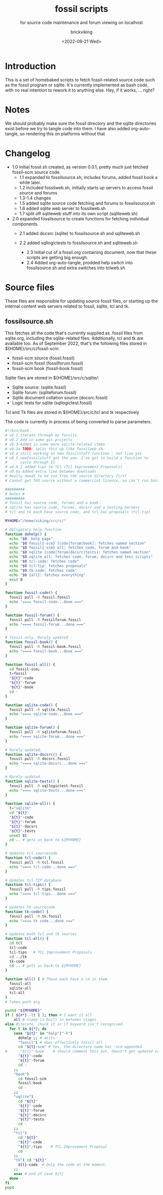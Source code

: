 #+TITLE: fossil scripts
#+SUBTITLE: for source code maintenance and forum viewing on localhost
#+AUTHOR: brickviking
#+DATE: <2022-09-21 Wed>
#+TAGS: fossil sqlite forum bash
#+REVISION: 2.3
#+OPTIONS: _:nil toc:nil num:nil
#+OPTIONS: ^:{}
#+STARTUP: showeverything
#+auto_tangle: t


* Introduction
This is a set of homebaked scripts to fetch fossil-related source code such as the fossil program
or sqlite. It's currently implemented as bash code, with no real intention to rework it to anything
else. Hey, if it works, ... right?

* Notes
We should probably make sure the fossil directory and the sqlite directories exist before we
try to tangle code into them.
I have also added org-auto-tangle, so rendering this on platforms without that 

* Changelog
+ 1.0 Initial fossil.sh created, as version 0.0.1, pretty much just fetched fossil-scm source
      code.
  + 1.1 expanded to fossilsource.sh, includes forums, added fossil book a while later.
  + 1.2 included fossilweb.sh, initially starts up servers to access fossil source and forums
  + 1.3-1.4 changes
  + 1.5 added sqlite source code fetching and forums to fossilsource.sh
  + 1.6 added sqlite web server to fossilweb.sh
  +  1.7 split off sqliteweb stuff into its own script (sqliteweb.sh)
+  2.0 expanded fossilsource to create functions for fetching individual components.
  +  2.1 added docsrc (sqlite) to fossilsource.sh and sqliteweb.sh
  +  2.2 added sqllogictests to fossilsource.sh and sqliteweb.sh

    +  2.3 Initial cut of a fossil.org containing document, now that these scripts are getting big
        enough.
    +  2.4 Added org-auto-tangle, prodded help switch into fossilsource.sh and extra switches into tclweb.sh
#+BEGIN_EXPORT latex
\newpage
#+END_EXPORT

#+TOC: headlines 2

#+BEGIN_EXPORT latex
\newpage
#+END_EXPORT

* Source files
These files are responsible for updating source fossil files, or starting up the internal
content web servers related to fossil, sqlite, tcl and tk.

** fossilsource.sh
This fetches all the code that's currently supplied as .fossil files from sqlite.org, including
the sqlite-related files. Additionally, tcl and tk are available too.
As of September 2022, that's the following files stored in ${HOME}/src/c/fossil-scm:
+ fossil-scm source (fossil.fossil)
+ fossil-scm fossil (fossilforum.fossil)
+ fossil-scm book (fossil-book.fossil)

Sqlite files are stored in ${HOME}/src/c/sqlite/:
+ Sqlite source: (sqlite.fossil)
+ Sqlite forum: (sqliteforum.fossil)
+ Sqlite document collation source (docsrc.fossil)
+ Logic tests for sqlite (sqllogictest.fossil)

Tcl and Tk files are stored in ${HOME}/src/c/tcl and tk respectively

The code is currently in process of being converted to parse parameters.

#+BEGIN_SRC bash :tangle /home/viking/src/bash/fossil/fossilsource.sh :tangle-mode (identity #o755)
#!/bin/bash
# v0.1 iterate through my fossils
# v0.2 Add in some git projects
# v0.3 Added in some more sqlite-related items
# v0.3a TODO: split this up like fossilweb.sh
# v0.4 still working on new fossilstuff function - not live yet
# v0.5 newfossilstuff got the axe. I've got to build a function to
#      cycle through $1
# v0.6 I added tips to Tcl (Tcl Improvement Proposals)
# v0.6a Added extra line between downloads
# Really needs to be run from the source directory first
# Cannot get TH3 source without a commercial licence, so can't run tests for docsrc

#########
# Notes #
#########
# fossil has source code, forums and a book.
# sqlite has source code, forums, docsrc and a testing harness
# tcl and tk each have source code, and tcl has proposals (tcl-tip)

MYHOME="/home/viking/src/c/"

# Obligatory help function
function dohelp() {
  echo "$0: help page"
  echo "$0 fossil{-scm} [code|forum|book]: fetches named section"
  echo "$0 fossil{-scm} all: fetches code, forum and book"
  echo "$0 sqlite [code|forum|docsrc|tests]: fetches named section"
  echo "$0 sqlite all: fetches code, forum, docsrc and test scripts"
  echo "$0 tcl-code: fetches code"
  echo "$0 tcl-tip: fetches proposals"
  echo "$0 tk-code: fetches code"
  echo "$0 {all}: fetches everything"
  exit 0
}

function fossil-code() {
  fossil pull -R fossil.fossil
  echo "==== fossil-code...done ==="
}

function fossil-forum() {
  fossil pull -R fossilforum.fossil 
  echo "==== fossil-forum...done ==="
}

# fossil only. Rarely updated  
function fossil-book() {
  fossil pull -R fossil-book.fossil 
  echo "==== fossil-book...done ==="
}

function fossil-all() {
  cd fossil-scm;
  t=fossil
  "${t}"-code
  "${t}"-forum
  "${t}"-book
  cd -
}

function sqlite-code() {
  fossil pull -R sqlite.fossil
  echo "==== sqlite-code...done ==="
}

function sqlite-forum() {
  fossil pull -R sqliteforum.fossil 
  echo "==== sqlite-forum...done ==="
}

# Rarely updated.
function sqlite-docsrc() {
  fossil pull -R docsrc.fossil 
  echo "==== sqlite-docsrc...done ==="
}

# Rarely updated.
function sqlite-tests() {
  fossil pull -R sqllogictest.fossil 
  echo "==== sqlite-tests...done ==="
}

function sqlite-all() {
  t="sqlite"
  cd "${t}"
  "${t}"-code
  "${t}"-forum
  "${t}"-docsrc
  "${t}"-tests
  unset $t
  cd .. # gets us back to ${MYHOME}
}

# Updates tcl sourcecode
function tcl-code() {
  fossil pull -R tcl.fossil 
  echo "==== tcl-code...done ==="
}

# Updates tcl TIP database
function tcl-tips() {
  fossil pull -R tips.fossil 
  echo "==== tcl-tips...done ==="
}

# Updates tk sourcecode
function tk-code() {
  fossil pull -R tk.fossil 
  echo "==== tk code...done ==="
}

# Updates both tcl and tk sources
function tcl-all() {
  cd tcl
  tcl-code
  tcl-tips   # TCL Improvement Proposals
  cd ../tk
  tk-code
  cd .. # gets us back to ${MYHOME}
}

function all() { # These each have a cd in them
  fossil-all
  sqlite-all
  tcl-all
}
# Takes path arg

pushd "${MYHOME}"
if [ ${#*} -lt 1 ]; then # I want it all
	all # sleep is built in between stages
else #iterate, chuck it in if keyword isn't recognised.
  for t in ${*}; do
    case "${t}" in "help"|"-h")
      dohelp ;; # exits
      "fossil") # does effectively fossil-all
      cd "${t}-scm" # Yes, the directory name has -scm appended
#      "${t}"-book    # should comment this out, doesn't get updated very often
      "${t}"-code
      "${t}"-forum
      cd -
    ;;
    "book")
      cd fossil-scm
      fossil-book 
      cd -
    ;;
    "sqlite") 
      cd "${t}"
      "${t}"-code
      "${t}"-forum
      "${t}"-docsrc
      "${t}"-tests
      cd -
    ;;
    "tcl")
      cd "${t}"
      "${t}"-code
      "${t}"-tips    # TCL Improvement Proposal
      cd -
    ;;
    "tk") cd "${t}"
      ${t}-code  # Only the code at the moment.
    ;;
    esac # end of case ${t}
  done
fi
popd


#+END_SRC

** fossilweb.sh
This starts up the web servers related to fossil code, forums and the fossil book.
#+BEGIN_SRC bash :tangle /home/viking/src/bash/fossil/fossilweb.sh :tangle-mode (identity #o755)
#!/bin/bash
# v0.0.1 FossilWeb - brings up all fossil servers on 8100/8110/8120
# v0.1.0 Starts up what we choose
# v0.1.2 Removed book from "all" as this very rarely gets updated
# v0.1.3 TODO: Add code to check for already running servers, dump if so

FOSSILHOME="/home/viking/src/c/fossil-scm"

# First the source code
code() {
  echo -ne "Starting fossil code server: "
  fossil server --port 8100 fossil.fossil &
}

# Now the forums
forum() {
  echo -ne "Starting fossil forum server: "
  fossil server --port 8110 fossilforum.fossil &
}

# and last, the book files. need ui for this
book() {
  echo -ne "Starting fossil book server: "
  fossil server --port 8120 fossil-book.fossil &
}

# Everything except book. Seems a bit redundant.
all() {
  code
  sleep 5
  forum
  sleep 5
  # book # doesn't really need this, so we'll call it specifically
}

# Better provide help, can't call it help because of the builtin
dohelp() {
  echo "$0: help screen. Starts fossil server from files on commandline"
  echo "$0 [all|code|forum|book] ..."
  exit 0
}

# Change to correct directory
pushd "${FOSSILHOME}"

if [ ${#*} -lt 1 ]; then # I want it all
  all # sleep is built in between stages
else #iterate, chuck it in if keyword isn't recognised.
  for t in ${*}; do
    case $t in "-h"|"--help") dohelp ;;
      "code") code ;;
      "forum") forum ;;
      "book") book ;;
      "all") all ;; # doesn't include book, call that separately
      *) dohelp ;; # This exits, no matter what the state of other ${*}
		esac
		sleep 5 # Allow each server to start up before anything else happens
	done
fi

# We all done sah.
popd

#+END_SRC

** sqliteweb.sh
This starts up the web servers related to sqlite code, forums, docsrc and testing code. As yet,
sqlite.org have not released TH3 as free open source code, so I'm unable to completely fulfil
the "docsrc" requirements. TH3 is most definitely commercial, and probably contributes to helping
with their running costs, alongside the encryption and compression source that they can supply.

#+BEGIN_SRC bash :tangle /home/viking/src/bash/fossil/sqliteweb.sh :tangle-mode (identity #o755)
#!/bin/bash
# v0.0.1 FossilWeb - brings up all fossil servers on 8100/8110/8120
# v0.0.2 Sqlite fossil servers adjusted to start on 8200/10/20/30
# v0.1.0 Starts up what we choose
# v0.1.2 Removed book from "all" as this very rarely gets updated
# v0.1.3 TODO: Add code to check for already running servers, dump if so
# v0.1.4 name change about three versions ago to suit sqlite instead of fossil
# v0.1.5 Added, then removed TCL Improvement Proposals (TIP), shifted to tclweb.sh

SQLITEHOME="/home/viking/src/c/sqlite"

# First the source code
code() {
  echo -ne "Starting SQlite3 code fossil server: "
  fossil server --port 8200 sqlite.fossil &
}

# Now the forums
forum() {
  echo -ne "Starting SQlite3 forum fossil server: "
  fossil server --port 8210 sqliteforum.fossil &
}

# and the doc source files
docsrc() {
  echo -ne "Starting SQlite3 docsrc fossil server: "
  fossil server --port 8220 docsrc.fossil &
}

# and the SQL Logic Tests
tests() {
  echo -ne "Starting SQlite3 test code fossil server: "
  fossil server --port 8230 sqllogictest.fossil &
}

# Everything
all() {
  code
  sleep 5
  forum
  sleep 5
  docsrc
  sleep 5
  tests
  sleep 5
}

# Better provide help, can't call it help because of the builtin
dohelp() {
  echo "$0: help screen. Starts fossil server from files on commandline"
  echo "$0 [all|code|forum|docsrc|test] ..."
  echo "all: launch everything below, spaced out by five seconds"
  echo "code: sqlite source code"
  echo "forum: sqlite forums - read-only"
  echo "docsrc: source for generating sqlite document tree"
  echo "tests: sql logic test harness"
  exit 0
}

# Change to correct directory
pushd "${SQLITEHOME}"

if [ ${#*} -lt 1 ]; then # I want it all
  all # sleep is built in between stages
else #iterate, chuck it in if keyword isn't recognised.
  for t in ${*}; do
    case $t in "-h"|"--help") dohelp ;;
      "code") code ;;
      "forum") forum ;;
      "docsrc") docsrc ;;
      "tests") tests ;;
      "all") code
        forum
        docsrc
        tests
       ;;
      *) dohelp ;; # This exits, no matter what the state of other ${*}
    esac
    sleep 5 # Allow each server to start up before anything else happens
  done
fi

# We all done sah.
popd

#+END_SRC

** tclweb.sh
And the third member of the group, runs servers for the tcl/tk source trees.

#+BEGIN_SRC bash :tangle /home/viking/src/bash/fossil/tclweb.sh :tangle-mode (identity #o755)
#!/bin/bash
# v0.0.1 FossilWeb - brings up all fossil servers on 8100/8110/8120
# v0.1.0 Starts up what we choose
# v0.1.2 Removed book from "all" as this very rarely gets updated
# v0.1.3 TODO: Add code to check for already running servers, dump if so
# v0.1.4 name change about three versions ago to suit tcl instead of fossil
# v0.1.5 made notes about starting on ports 8300/10/20

TCLHOME="/home/viking/src/c/tcl"
TKHOME="/home/viking/src/c/tk"

# First the source code
tcl-code() {
  cd "${TCLHOME}"
  echo -ne "Starting Tcl fossil server: "
  fossil server --port 8300 tcl.fossil &
  cd -
}

tcl-tips() {
  cd "${TCLHOME}"
  echo -ne "Starting Tcl Improvement Proposals fossil server: "
  fossil server --port 8310 tips.fossil &
  cd -
}

tk-code() {
  cd "${TKHOME}"
  echo -ne "Starting Tk fossil server: "
  fossil server --port 8320 tk.fossil &
  cd -
}

# Everything
all() {
  tcl-code
  sleep 5
  tcl-tips
  sleep 5
  tk-code
  sleep 5
}

# Better provide help, can't call it help because of the builtin
dohelp() {
	echo "$0: help screen. Starts fossil server for Tcl code from files on commandline"
  echo "$0 [all|tcl-code|tcl-tip|tk-code]"
  echo "all: launch all servers, spaced out by five seconds"
  echo "tcl-code: tcl source code"
  echo "tcl-tips: Tcl Improvement Proposals"
  echo "tk-code: tk source code"
#	echo "forum: tcl forums - read-only"
#	echo "docsrc: source for generating tcl document tree"
#	echo "tests: sql logic test harness"
	exit 0
}

# Change to correct directory
pushd "${TCLHOME}"

if [ ${#*} -lt 1 ]; then # I want it all
	all # sleep is built in between stages
else #iterate, chuck it in if keyword isn't recognised.
  for t in ${*}; do
    case $t in "-h"|"--help") dohelp ;;
      "tcl-code"|"tcl") tcl-code ;;
      "tcl-tips"|"tips") tcl-tips ;;
      "tk-code"|"tk") tk-code ;;
      "all") all ;;
      "*") dohelp ;; # This exits, no matter what the state of other ${*}
    esac
    sleep 5 # Allow each server to start up before anything else happens
  done
fi

# We all done sah.
popd

#+END_SRC

* Further directions
( or, future thoughts )
These scripts are mostly finished with, there's only the conversion of the fossilsource.sh to
parameters to really be done. Most of the hard work was already done in the sqliteweb.sh and
fossilweb.sh scripts, so the improvements from those scripts are making their way back to
fossilsource.sh now.

